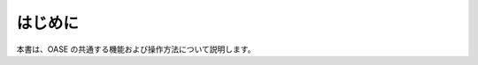 =================================
はじめに
=================================

本書は、OASE の共通する機能および操作方法について説明します。
